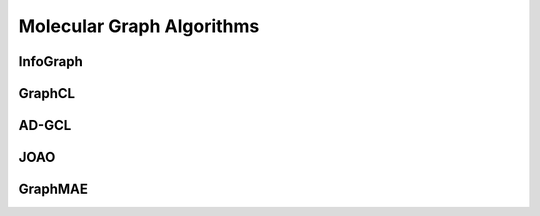 Molecular Graph Algorithms
=====================


InfoGraph
-------------------


GraphCL
---------------------


AD-GCL
---------------------


JOAO
---------------------


GraphMAE
---------------------


